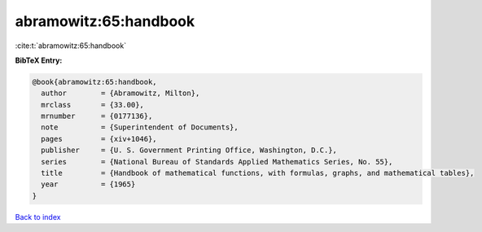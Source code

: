 abramowitz:65:handbook
======================

:cite:t:`abramowitz:65:handbook`

**BibTeX Entry:**

.. code-block:: bibtex

   @book{abramowitz:65:handbook,
     author        = {Abramowitz, Milton},
     mrclass       = {33.00},
     mrnumber      = {0177136},
     note          = {Superintendent of Documents},
     pages         = {xiv+1046},
     publisher     = {U. S. Government Printing Office, Washington, D.C.},
     series        = {National Bureau of Standards Applied Mathematics Series, No. 55},
     title         = {Handbook of mathematical functions, with formulas, graphs, and mathematical tables},
     year          = {1965}
   }

`Back to index <../By-Cite-Keys.html>`_
